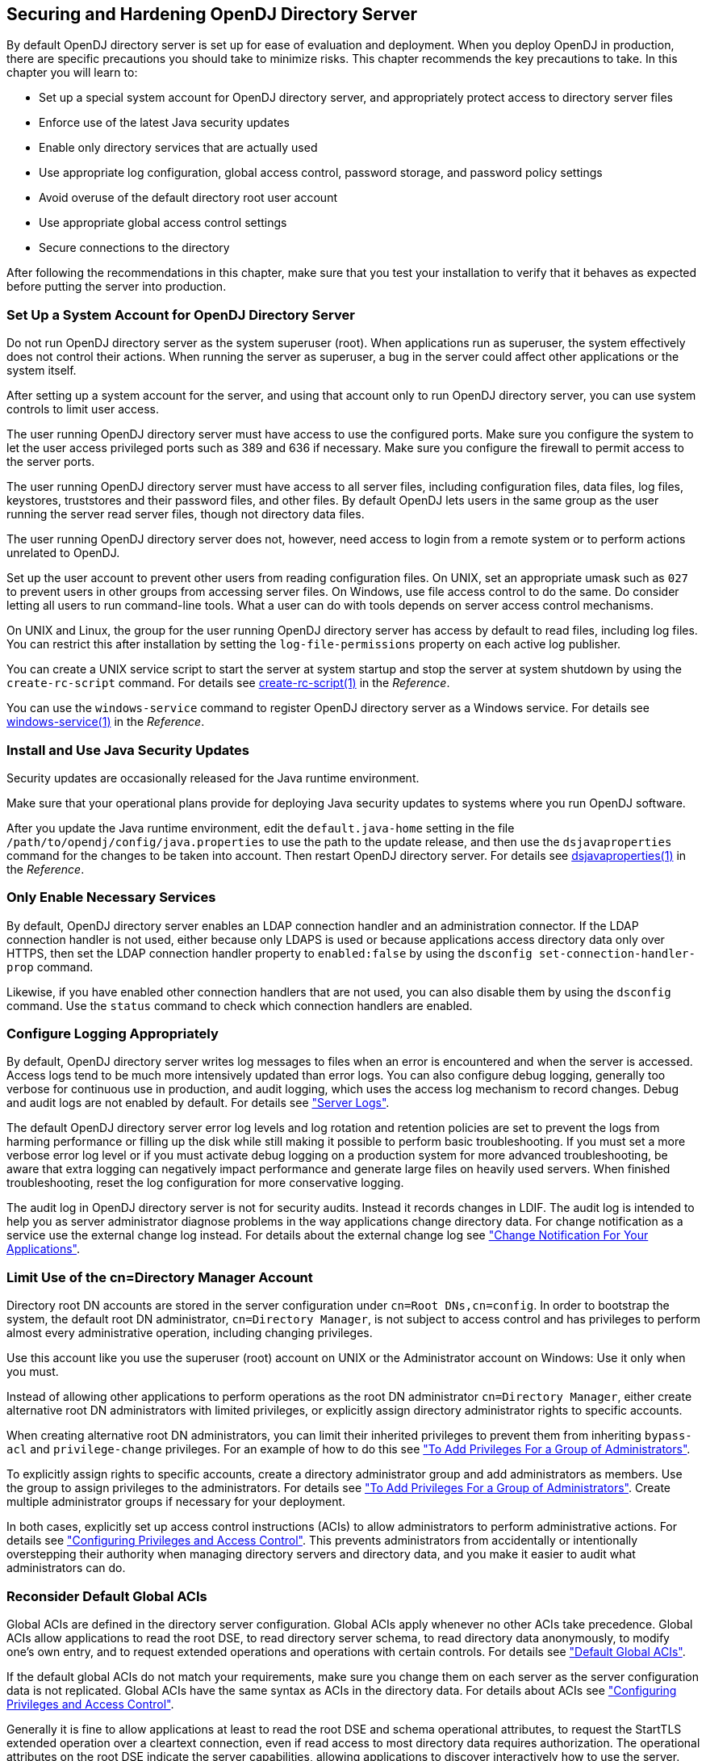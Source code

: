 ////
  The contents of this file are subject to the terms of the Common Development and
  Distribution License (the License). You may not use this file except in compliance with the
  License.
 
  You can obtain a copy of the License at legal/CDDLv1.0.txt. See the License for the
  specific language governing permission and limitations under the License.
 
  When distributing Covered Software, include this CDDL Header Notice in each file and include
  the License file at legal/CDDLv1.0.txt. If applicable, add the following below the CDDL
  Header, with the fields enclosed by brackets [] replaced by your own identifying
  information: "Portions copyright [year] [name of copyright owner]".
 
  Copyright 2017 ForgeRock AS.
  Portions Copyright 2024 3A Systems LLC.
////

:figure-caption!:
:example-caption!:
:table-caption!:


[#chap-production]
== Securing and Hardening OpenDJ Directory Server

By default OpenDJ directory server is set up for ease of evaluation and deployment. When you deploy OpenDJ in production, there are specific precautions you should take to minimize risks. This chapter recommends the key precautions to take. In this chapter you will learn to:

* Set up a special system account for OpenDJ directory server, and appropriately protect access to directory server files

* Enforce use of the latest Java security updates

* Enable only directory services that are actually used

* Use appropriate log configuration, global access control, password storage, and password policy settings

* Avoid overuse of the default directory root user account

* Use appropriate global access control settings

* Secure connections to the directory

After following the recommendations in this chapter, make sure that you test your installation to verify that it behaves as expected before putting the server into production.

[#production-system-account]
=== Set Up a System Account for OpenDJ Directory Server

Do not run OpenDJ directory server as the system superuser (root). When applications run as superuser, the system effectively does not control their actions. When running the server as superuser, a bug in the server could affect other applications or the system itself.

After setting up a system account for the server, and using that account only to run OpenDJ directory server, you can use system controls to limit user access.

The user running OpenDJ directory server must have access to use the configured ports. Make sure you configure the system to let the user access privileged ports such as 389 and 636 if necessary. Make sure you configure the firewall to permit access to the server ports.

The user running OpenDJ directory server must have access to all server files, including configuration files, data files, log files, keystores, truststores and their password files, and other files. By default OpenDJ lets users in the same group as the user running the server read server files, though not directory data files.

The user running OpenDJ directory server does not, however, need access to login from a remote system or to perform actions unrelated to OpenDJ.

Set up the user account to prevent other users from reading configuration files. On UNIX, set an appropriate umask such as `027` to prevent users in other groups from accessing server files. On Windows, use file access control to do the same. Do consider letting all users to run command-line tools. What a user can do with tools depends on server access control mechanisms.

On UNIX and Linux, the group for the user running OpenDJ directory server has access by default to read files, including log files. You can restrict this after installation by setting the `log-file-permissions` property on each active log publisher.

You can create a UNIX service script to start the server at system startup and stop the server at system shutdown by using the `create-rc-script` command. For details see xref:../reference/admin-tools-ref.adoc#create-rc-script-1[create-rc-script(1)] in the __Reference__.

You can use the `windows-service` command to register OpenDJ directory server as a Windows service. For details see xref:../reference/admin-tools-ref.adoc#windows-service[windows-service(1)] in the __Reference__.


[#production-java-updates]
=== Install and Use Java Security Updates

Security updates are occasionally released for the Java runtime environment.

Make sure that your operational plans provide for deploying Java security updates to systems where you run OpenDJ software.

After you update the Java runtime environment, edit the `default.java-home` setting in the file `/path/to/opendj/config/java.properties` to use the path to the update release, and then use the `dsjavaproperties` command for the changes to be taken into account. Then restart OpenDJ directory server. For details see xref:../reference/admin-tools-ref.adoc#dsjavaproperties-1[dsjavaproperties(1)] in the __Reference__.


[#production-services]
=== Only Enable Necessary Services

By default, OpenDJ directory server enables an LDAP connection handler and an administration connector. If the LDAP connection handler is not used, either because only LDAPS is used or because applications access directory data only over HTTPS, then set the LDAP connection handler property to `enabled:false` by using the `dsconfig set-connection-handler-prop` command.

Likewise, if you have enabled other connection handlers that are not used, you can also disable them by using the `dsconfig` command. Use the `status` command to check which connection handlers are enabled.


[#production-logging]
=== Configure Logging Appropriately

By default, OpenDJ directory server writes log messages to files when an error is encountered and when the server is accessed. Access logs tend to be much more intensively updated than error logs. You can also configure debug logging, generally too verbose for continuous use in production, and audit logging, which uses the access log mechanism to record changes. Debug and audit logs are not enabled by default. For details see xref:chap-monitoring.adoc#logging["Server Logs"].

The default OpenDJ directory server error log levels and log rotation and retention policies are set to prevent the logs from harming performance or filling up the disk while still making it possible to perform basic troubleshooting. If you must set a more verbose error log level or if you must activate debug logging on a production system for more advanced troubleshooting, be aware that extra logging can negatively impact performance and generate large files on heavily used servers. When finished troubleshooting, reset the log configuration for more conservative logging.

The audit log in OpenDJ directory server is not for security audits. Instead it records changes in LDIF. The audit log is intended to help you as server administrator diagnose problems in the way applications change directory data. For change notification as a service use the external change log instead. For details about the external change log see xref:chap-replication.adoc#repl-change-notification["Change Notification For Your Applications"].


[#production-administrators]
=== Limit Use of the cn=Directory Manager Account

Directory root DN accounts are stored in the server configuration under `cn=Root DNs,cn=config`. In order to bootstrap the system, the default root DN administrator, `cn=Directory Manager`, is not subject to access control and has privileges to perform almost every administrative operation, including changing privileges.

Use this account like you use the superuser (root) account on UNIX or the Administrator account on Windows: Use it only when you must.

Instead of allowing other applications to perform operations as the root DN administrator `cn=Directory Manager`, either create alternative root DN administrators with limited privileges, or explicitly assign directory administrator rights to specific accounts.

When creating alternative root DN administrators, you can limit their inherited privileges to prevent them from inheriting `bypass-acl` and `privilege-change` privileges. For an example of how to do this see xref:chap-privileges-acis.adoc#change-group-privileges["To Add Privileges For a Group of Administrators"].

To explicitly assign rights to specific accounts, create a directory administrator group and add administrators as members. Use the group to assign privileges to the administrators. For details see xref:chap-privileges-acis.adoc#change-group-privileges["To Add Privileges For a Group of Administrators"]. Create multiple administrator groups if necessary for your deployment.

In both cases, explicitly set up access control instructions (ACIs) to allow administrators to perform administrative actions. For details see xref:chap-privileges-acis.adoc#chap-privileges-acis["Configuring Privileges and Access Control"]. This prevents administrators from accidentally or intentionally overstepping their authority when managing directory servers and directory data, and you make it easier to audit what administrators can do.


[#production-access-control]
=== Reconsider Default Global ACIs

Global ACIs are defined in the directory server configuration. Global ACIs apply whenever no other ACIs take precedence. Global ACIs allow applications to read the root DSE, to read directory server schema, to read directory data anonymously, to modify one's own entry, and to request extended operations and operations with certain controls. For details see xref:chap-privileges-acis.adoc#table-global-acis["Default Global ACIs"].

If the default global ACIs do not match your requirements, make sure you change them on each server as the server configuration data is not replicated. Global ACIs have the same syntax as ACIs in the directory data. For details about ACIs see xref:chap-privileges-acis.adoc#chap-privileges-acis["Configuring Privileges and Access Control"].

Generally it is fine to allow applications at least to read the root DSE and schema operational attributes, to request the StartTLS extended operation over a cleartext connection, even if read access to most directory data requires authorization. The operational attributes on the root DSE indicate the server capabilities, allowing applications to discover interactively how to use the server. The schema operational attributes describe the data stored in the directory. The StartTLS extended operation lets an application initiate a secure session starting on a port that does not require encryption.


[#production-message-level-security]
=== Protect Directory Server Network Connections

Directory server protocols like LDAP, HTTP, JMX, and replication rely on transport layer security to protect network connections. For evaluation and initial testing you might find it useful to be able to inspect the network traffic without decrypting messages. For final testing and production environments, secure the connections.

Transport layer security depends on public key infrastructure when negotiating encryption. OpenDJ directory server has multiple keystores and truststores for handling the key pairs and public key certificates as described in xref:chap-change-certs.adoc#chap-change-certs["Changing Server Certificates"].

OpenDJ directory server can simplify installation by self-signing certificates for server key pairs. Self-signed certificates are not recognized by applications until you add them to the application's truststore. This is not a problem when you control both the service and the applications. Self-signed certificates are generally fine even in production systems for administrative and replication connections not used by other applications. For connection handlers that primarily serve applications you do not control, have the server public key certificate signed by a well-known CA so that the applications can recognize the certificate by default. For details on setting up connection handlers for secure communications, see xref:chap-connection-handlers.adoc#chap-connection-handlers["Configuring Connection Handlers"].

You can use an ACI to require secure communications for most operations. Keep a global ACI that allows anonymous access to request the StartTLS extended operation. For all operations other than requesting StartTLS, use ACIs whose subject sets `authmethod = ssl`, and also sets `ssf` appropriately.

A security strength factor (`ssf`) is set when the server negotiates connection security with a client application. The `ssf` setting in an ACI subject indicates acceptable security strength factors for the target operation. The server can then check whether the security strength factor for the connection is acceptable according to ACIs that apply. The `ssf` setting in an ACI takes an integer between 0 and 1024. `ssf = 0` (or not set) means cleartext is acceptable. `ssf = 1` calls for integrity protection, meaning the connection should prevent messages from being corrupted between the sender and the receiver. `ssf >= integer` where __integer__ is two or more calls for integrity and confidentiality protection. Confidential messages are encrypted. Integers larger than one reflect the effective key size of the cipher negotiated between OpenDJ directory server and the LDAP client application. With the `ssf` setting, the aim is to achieve a balance. If not set, or set too low, the server and client can negotiate a connection that is not secure. If set too high, the server and some clients might not be able to negotiate connection settings at all.

When OpenDJ directory server and a client application negotiate connection security, they must agree on a security protocol and cipher suite. By default OpenDJ directory server supports all the SSL and TLS protocols and the cipher suites supported by the underlying Java virtual machine. The list can include protocols and ciphers that are not secure enough for the production environment. You can limit the security protocols and ciphers to those that are secure enough. For an example of how to change the settings for a connection handler, see xref:chap-connection-handlers.adoc#tls-protocols-cipher-suites["TLS Protocols and Cipher Suites"]. You can also change the settings on the administration connector with the `dsconfig set-administration-connector-prop` command, and change the settings for replication by changing the crypto manager settings with the `dsconfig set-crypto-manager-prop` command.


[#production-passwords]
=== Use Appropriate Password Storage and Password Policies

Make sure you keep passwords secret in production. OpenDJ directory server configuration includes files that hold passwords. Command-line tools allow users to provide password credentials. Passwords are also stored in directory data. This section looks at how to protect passwords in each situation.

[#production-passwords-configuration]
==== Passwords in Configuration Files

OpenDJ directory server stores passwords in configuration files.

The `config.ldif` file stores hashes of the passwords for root DN users, such as `cn=Directory Manager`. Likewise for replicated servers the `admin-backend.ldif` file stores a password hash for the global administrator, such as `cn=admin,cn=Administrators,cn=admin data`. By default the password storage algorithm is Salted SHA512, a salted form of the 512-bit SHA-2 message digest algorithm. Permissions on the current copy of the file make it readable and writable only by the user running the server. A backup copy of the version used for the latest successful server startup, `config.ldif.startok`, can be readable to other users depending on the UNIX umask or Windows access control. Use a storage scheme that protects the passwords in server configuration files.

By default OpenDJ directory server stores passwords for keystores and truststores in configuration files with `.pin` extensions. These files contain the cleartext, randomly generated passwords. Keep the PIN files readable and writable only by the user running the server. Alternatively, you can use the `dsconfig` command to configure the server to store keystore and truststore passwords in environment variables or Java properties if your procedures make these methods more secure in production. The settings to change are those of the Key Manager Providers and Trust Manager Providers.


[#production-passwords-commands]
==== Passwords as Command-Line Arguments

OpenDJ commands supply credentials for any operations that are not anonymous. Password credentials can be supplied as arguments such as the `--bindPassword password` option shown in many of the examples in the documentation. The passwords for keystores and truststores are handled in the same way. This is not recommended in production as the password appears in the command. Passwords can also be supplied interactively by using a `-` in the commands, as in `--bindPassword -`. The following example demonstrates a password supplied interactively:

[source, console]
----
$ ldapsearch \
 --bindDN "cn=Directory Manager" \
 --bindPassword - \
 --port 1389 \
 --hostname opendj.example.com \
 --baseDN cn=config \
 "(cn=Directory Manager)" \
 userPassword
Password for user 'cn=Directory Manager':
dn: cn=Directory Manager,cn=Root DNs,cn=config
userPassword: {SSHA512}WiYWHyAa612EZwCMY7uGwN/WYp2Ne7EmV0QTPX5g6RrTKi8jZX3u5rBIW
 OUY1DPK3TGYqDiF7d/BEhHnIjBmBtkotWkHIKMa
----
Notice that the password appears neither in the shell history, nor in the terminal session.

When using scripts where the password cannot be supplied interactively, passwords can be read from files. For example, the `--bindPasswordFile file` option takes a file that should be readable only by the user running the command. It is also possible to set passwords in the `tools.properties` file for the user. This file is located in the user's home directory, on UNIX `~/.opendj/tools.properties`, and on Windows typically `C:\Documents and Settings\username\.opendj\tools.properties`, though the location can depend on the Java runtime environment used. Here as well, make sure that the file is readable only by the user. Alternatively, use other approaches that work with scripts such as Java properties or environment variables, depending on what method is most secure in production.


[#production-password-policy]
==== Passwords in Directory Data

OpenDJ directory server encodes users' passwords before storing them. A variety of built-in password storage schemes are available, using either one-way (hash) or reversible algorithms. The default storage schemes use one-way algorithms to make it computationally difficult to recover the cleartext password values even when given full access to the files containing stored password values.

For details see xref:chap-pwd-policy.adoc#configure-pwd-storage["Configuring Password Storage"].

In OpenDJ directory server, password policies govern password storage schemes, valid password values, password term duration, account lockout, and others. For example, you can configure password policies that prevent users from setting weak passwords and from reusing passwords. OpenDJ provides a wide range of alternatives. For details see xref:chap-pwd-policy.adoc#chap-pwd-policy["Configuring Password Policy"].



[#production-files]
=== Protect OpenDJ Directory Server Files

By default, OpenDJ directory server does not encrypt directory server files or directory data. The only attribute values stored in encrypted or digest form are passwords. For instructions on encrypting entries and index content, see xref:chap-import-export.adoc#encrypt-directory-data["Encrypting Directory Data"]. For instructions on encrypting change log content, see xref:chap-replication.adoc#encrypt-ecl["To Encrypt External Change Log Data"].

If you set up an appropriate user account for the server as described in xref:#production-system-account["Set Up a System Account for OpenDJ Directory Server"], and unpacked the server files as that user, then the system should prevent other users from having overly permissive access to directory server files.

Included in the files that directory server does not encrypt are LDIF exports of directory data. LDIF export files are readable and writable depending on the UNIX umask or Windows file access control settings for the user who runs the command to export the LDIF. The `export-ldif` command can compress the LDIF, but does not have an option for encrypting LDIF.

Directory backup archives can be encrypted, but are not encrypted by default. Backup archive file permissions depend on the UNIX umask or Windows file access control settings. When using the `backup` command, run an online backup and supply the `--encrypt` option as shown in the following example:

[source, console]
----
$ backup \
 --port 4444 \
 --bindDN "cn=Directory Manager" \
 --bindPassword - \
 --backupAll \
 --backupDirectory /path/to/opendj/bak \
 --encrypt \
 --start 0
Password for user 'cn=Directory Manager':
Backup task 20150810105606755 scheduled to start ...
----
The server uses its Crypto Manager configuration to determine how to encrypt the backup archive data. The `--encrypt` option is not available for offline back up. If you back up server data offline, plan to protect the files separately.


